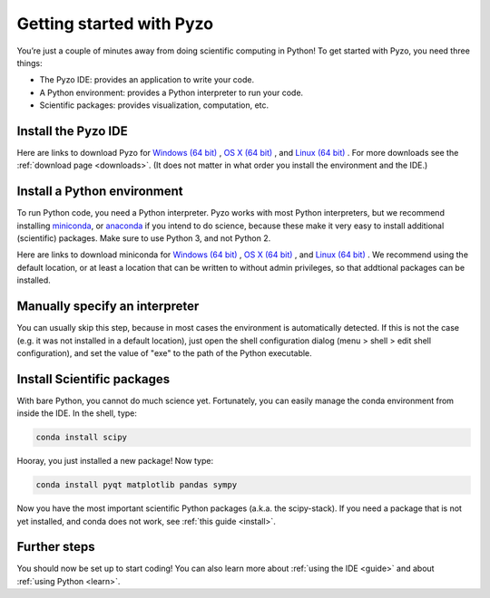 .. _quickstart:

=========================
Getting started with Pyzo
=========================

.. image:: _static/pyzo_conda.png
    :scale: 75%
    :align: center

You’re just a couple of minutes away from doing scientific computing in Python!
To get started with Pyzo, you need three things:
    
* The Pyzo IDE: provides an application to write your code.
* A Python environment: provides a Python interpreter to run your code.
* Scientific packages: provides visualization, computation, etc.


Install the Pyzo IDE
--------------------

Here are links to download Pyzo for
`Windows (64 bit) <xxx.exe>`_ ,
`OS X (64 bit) <hxxx-x86_64.sh>`_ , and
`Linux (64 bit) <xxxx86_64.sh>`_ .
For more downloads see the :ref:`download page <downloads>`.
(It does not matter in what order you install the environment and the
IDE.)


Install a Python environment
----------------------------

To run Python code, you need a Python interpreter.
Pyzo works with most Python interpreters, but
we recommend installing `miniconda <http://conda.pydata.org/miniconda.html>`_,
or `anaconda <https://www.continuum.io/downloads>`_ if you intend to do science,
because these make it very easy to install additional (scientific) packages.
Make sure to use Python 3, and not Python 2.

Here are links to download miniconda for
`Windows (64 bit) <https://repo.continuum.io/miniconda/Miniconda-latest-Windows-x86_64.exe>`_ ,
`OS X (64 bit) <https://repo.continuum.io/miniconda/Miniconda-latest-MacOSX-x86_64.sh>`_ , and
`Linux (64 bit) <https://repo.continuum.io/miniconda/Miniconda-latest-Linux-x86_64.sh>`_ .
We recommend using the default location, or at least a location that can be written
to without admin privileges, so that addtional packages can be installed.


Manually specify an interpreter
-------------------------------

You can usually skip this step, because in most cases the
environment is automatically detected. If this is not the case
(e.g. it was not installed in a default location),
just open the shell configuration dialog (menu > shell > edit shell configuration), 
and set the value of "exe" to the path of the Python executable.


Install Scientific packages
---------------------------

With bare Python, you cannot do much science yet. Fortunately, you can
easily manage the conda environment from inside the IDE. In the shell,
type:

.. code-block:: none
    
    conda install scipy

Hooray, you just installed a new package! Now type:

.. code-block:: none
    
    conda install pyqt matplotlib pandas sympy
    
Now you have the most important scientific Python packages (a.k.a. the scipy-stack).
If you need a package that is not yet installed, and conda does not
work, see :ref:`this guide <install>`.

Further steps
-------------

You should now be set up to start coding! You can also learn more about
:ref:`using the IDE <guide>` and about :ref:`using Python <learn>`.
